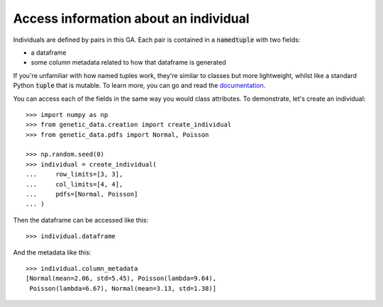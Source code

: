 Access information about an individual
--------------------------------------

Individuals are defined by pairs in this GA. Each pair is contained in a
:code:`namedtuple` with two fields:

- a dataframe
- some column metadata related to how that dataframe is generated

If you're unfamiliar with how named tuples work, they're similar to classes but
more lightweight, whilst like a standard Python :code:`tuple` that is mutable.
To learn more, you can go and read the `documentation
<https://docs.python.org/2/library/collections.html#collections.namedtuple>`_.

You can access each of the fields in the same way you would class attributes. To
demonstrate, let's create an individual::

    >>> import numpy as np
    >>> from genetic_data.creation import create_individual
    >>> from genetic_data.pdfs import Normal, Poisson

    >>> np.random.seed(0)
    >>> individual = create_individual(
    ...     row_limits=[3, 3],
    ...     col_limits=[4, 4],
    ...     pdfs=[Normal, Poisson]
    ... )

Then the dataframe can be accessed like this::

    >>> individual.dataframe

.. csv-table::
   :file: access_dataframe.csv
   :align: center

And the metadata like this::

    >>> individual.column_metadata
    [Normal(mean=2.06, std=5.45), Poisson(lambda=9.64),
     Poisson(lambda=6.67), Normal(mean=3.13, std=1.38)]
